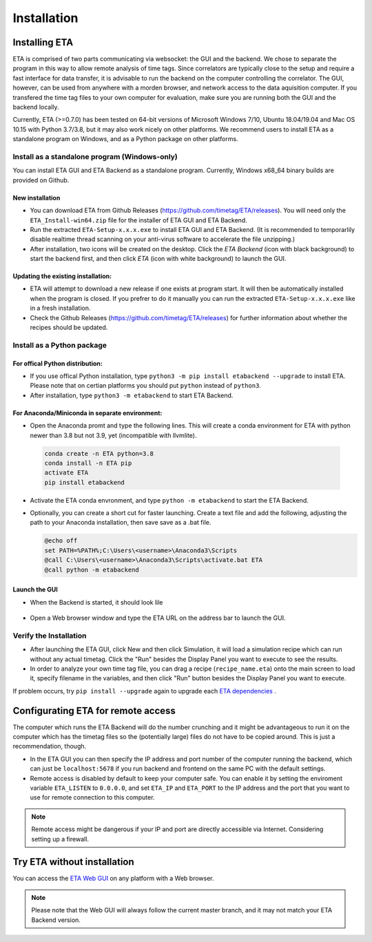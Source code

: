 ============
Installation
============

Installing ETA
--------
ETA is comprised of two parts communicating via websocket: the GUI and the backend. We chose to separate the program in this way to allow remote analysis of time tags. Since correlators are typically close to the setup and require a fast interface for data transfer, it is advisable to run the backend on the computer controlling the correlator. The GUI, however, can be used from anywhere with a morden browser, and network access to the data aquisition computer. If you transfered the time tag files to your own computer for evaluation, make sure you are running both the GUI and the backend locally.

Currently, ETA (>=0.7.0) has been tested on 64-bit versions of Microsoft Windows 7/10, Ubuntu 18.04/19.04 and Mac OS 10.15 with Python 3.7/3.8, but it may also work nicely on other platforms. We recommend users to install ETA as a standalone program on Windows, and as a Python package on other platforms. 

Install as a standalone program (Windows-only)
......

You can install ETA GUI and ETA Backend as a standalone program. Currently, Windows x68_64 binary builds are provided on Github.

New installation
,,,,


*      You can download ETA from Github Releases (https://github.com/timetag/ETA/releases).  You will need only the ``ETA_Install-win64.zip`` file for the installer of ETA GUI and ETA Backend. 

*       Run the extracted ``ETA-Setup-x.x.x.exe`` to install ETA GUI and ETA Backend. (It is recommended to temporarlily disable realtime thread scanning on your anti-virus software to accelerate the file unzipping.)

*       After installation, two icons will be created on the desktop. Click the `ETA Backend` (icon with black background) to start the backend first, and then click `ETA` (icon with white background) to launch the GUI.

Updating the existing installation:
,,,,

*       ETA will attempt to download a new release if one exists at program start. It will then be automatically installed when the program is closed. If you prefrer to do it manually you can run the extracted ``ETA-Setup-x.x.x.exe`` like in a fresh installation. 
  
*       Check the Github Releases (https://github.com/timetag/ETA/releases) for further information about whether the recipes should be updated.


Install as a Python package
......
For offical Python distribution:
,,,,

*      If you use offical Python installation, type ``python3 -m pip install etabackend --upgrade`` to install ETA. Please note that on certian platforms you should put ``python`` instead of ``python3``.
 
*      After installation, type ``python3 -m etabackend`` to start ETA Backend. 
    
    
For Anaconda/Miniconda in separate environment:
,,,,

*     Open the Anaconda promt and type the following lines. This will create a conda environment for ETA with python newer than 3.8 but not 3.9, yet (incompatible with llvmlite).
    
    .. code::
    
        conda create -n ETA python=3.8
        conda install -n ETA pip
        activate ETA
        pip install etabackend
    
*     Activate the ETA conda envronment, and type ``python -m etabackend`` to start the ETA Backend.
    
*     Optionally, you can create a short cut for faster launching. Create a text file and add the following, adjusting the path to your Anaconda installation, then save save as a .bat file. 
    
      .. code::
    
            @echo off
            set PATH=%PATH%;C:\Users\<username>\Anaconda3\Scripts
            @call C:\Users\<username>\Anaconda3\Scripts\activate.bat ETA
            @call python -m etabackend

Launch the GUI
,,,,

*     When the Backend is started, it should look lile
    
    .. figure:: _static/ETA_backend.jpg
        :align: center
        :width: 50 %
        
*     Open a Web browser window and type the ETA URL on the address bar to launch the GUI.
    


Verify the Installation
......

*     After launching the ETA GUI, click New and then click Simulation, it will load a simulation recipe which can run without any actual timetag. Click the "Run" besides the Display Panel you want to execute to see the results.

*     In order to analyze your own time tag file, you can drag a recipe (``recipe_name.eta``) onto the main screen to load it, specify filename in the variables, and then click "Run" button besides the Display Panel you want to execute.

If problem occurs, try ``pip install --upgrade`` again to upgrade each `ETA dependencies <https://github.com/timetag/ETA/blob/master/requirements.txt>`_ .

Configurating ETA for remote access
--------

The computer which runs the ETA Backend will do the number crunching and it might be advantageous to run it on the computer which has the timetag files so the (potentially large) files do not have to be copied around. This is just a recommendation, though. 

*   In the ETA GUI you can then specify the IP address and port number of the computer running the backend, which can just be ``localhost:5678`` if you run backend and frontend on the same PC with the default settings. 

*   Remote access is disabled by default to keep your computer safe. You can enable it by setting the enviroment variable ``ETA_LISTEN`` to ``0.0.0.0``, and set ``ETA_IP`` and ``ETA_PORT`` to the IP address and the port that you want to use for remote connection to this computer. 
  
.. note::
     Remote access might be dangerous if your IP and port are directly accessible via Internet. Considering setting up a firewall.

Try ETA without installation
--------

You can access the  `ETA Web GUI <https://timetag.github.io/ETA/etabackend/static/>`_ on any platform with a Web browser. 

.. note::
    Please note that the Web GUI will always follow the current master branch, and it may not match your ETA Backend version. 

